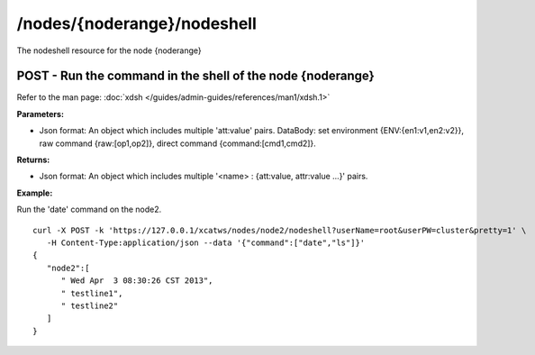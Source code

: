/nodes/{noderange}/nodeshell
============================

The nodeshell resource for the node {noderange}

POST - Run the command in the shell of the node {noderange}
-----------------------------------------------------------

Refer to the man page: :doc:`xdsh </guides/admin-guides/references/man1/xdsh.1>`

**Parameters:**

* Json format: An object which includes multiple 'att:value' pairs. DataBody: set environment {ENV:{en1:v1,en2:v2}}, raw command {raw:[op1,op2]}, direct command {command:[cmd1,cmd2]}.

**Returns:**

* Json format: An object which includes multiple '<name> : {att:value, attr:value ...}' pairs.

**Example:** 

Run the 'date' command on the node2. :: 

    curl -X POST -k 'https://127.0.0.1/xcatws/nodes/node2/nodeshell?userName=root&userPW=cluster&pretty=1' \
       -H Content-Type:application/json --data '{"command":["date","ls"]}'
    {
       "node2":[
          " Wed Apr  3 08:30:26 CST 2013",
          " testline1",
          " testline2"
       ]
    }

